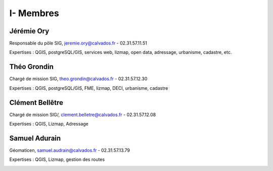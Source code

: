 I- Membres
*********************************

Jérémie Ory
===========================
Responsable du pôle SIG, jeremie.ory@calvados.fr
- 02.31.57.11.51

Expertises : QGIS, postgreSQL/GIS, services web, lizmap, open data, adressage, urbanisme, cadastre, etc.

.. image:: /equipe/photo_jeremie.jpg
   :width: 150
   :alt: A screen capture showing the elements of the course outline in the LMS.

Théo Grondin
===========================
Chargé de mission SIG, theo.grondin@calvados.fr
- 02.31.57.12.30

Expertises : QGIS, postgreSQL/GIS, FME, lizmap, DECI, urbanisme, cadastre

.. image:: /equipe/photo_theo.jpg
   :width: 150
   :alt: A screen capture showing the elements of the course outline in the LMS.

Clément Bellêtre
===========================
Chargé de mission SIG/, clement.belletre@calvados.fr
- 02.31.57.12.08

Expertises : QGIS, Lizmap, Adressage

.. image:: /equipe/photo_clement.jpg
   :width: 150
   :alt: A screen capture showing the elements of the course outline in the LMS.

Samuel Adurain
===========================
Géomaticen, samuel.audrain@calvados.fr
- 02.31.57.13.79

Expertises : QGIS, Lizmap, gestion des routes

.. image:: /equipe/photo_samuel.jpg
   :width: 150
   :alt: A screen capture showing the elements of the course outline in the LMS.
